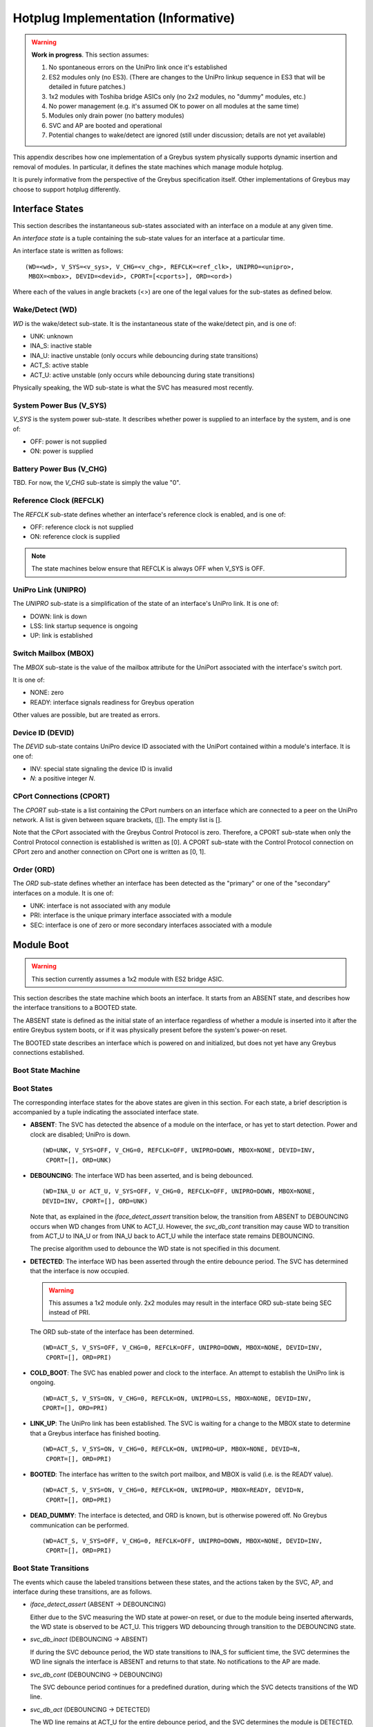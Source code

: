 .. highlight:: text

Hotplug Implementation (Informative)
====================================

.. warning::

   **Work in progress**. This section assumes:

   1. No spontaneous errors on the UniPro link once it's established

   2. ES2 modules only (no ES3). (There are changes to the UniPro
      linkup sequence in ES3 that will be detailed in future patches.)

   3. 1x2 modules with Toshiba bridge ASICs only (no 2x2 modules, no
      "dummy" modules, etc.)

   4. No power management (e.g. it's assumed OK to power on all
      modules at the same time)

   5. Modules only drain power (no battery modules)

   6. SVC and AP are booted and operational

   7. Potential changes to wake/detect are ignored (still under
      discussion; details are not yet available)

This appendix describes how one implementation of a Greybus system
physically supports dynamic insertion and removal of modules. In
particular, it defines the state machines which manage module hotplug.

It is purely informative from the perspective of the Greybus
specification itself. Other implementations of Greybus may choose to
support hotplug differently.

Interface States
----------------

This section describes the instantaneous sub-states associated with an
interface on a module at any given time.

An *interface state* is a tuple containing the sub-state values for an
interface at a particular time.

An interface state is written as follows::

  (WD=<wd>, V_SYS=<v_sys>, V_CHG=<v_chg>, REFCLK=<ref_clk>, UNIPRO=<unipro>,
   MBOX=<mbox>, DEVID=<devid>, CPORT=[<cports>], ORD=<ord>)

Where each of the values in angle brackets (<>) are one of the legal
values for the sub-states as defined below.

Wake/Detect (WD)
~~~~~~~~~~~~~~~~

*WD* is the wake/detect sub-state. It is the instantaneous state of
the wake/detect pin, and is one of:

- UNK: unknown
- INA_S: inactive stable
- INA_U: inactive unstable (only occurs while debouncing during state
  transitions)
- ACT_S: active stable
- ACT_U: active unstable (only occurs while debouncing during state
  transitions)

Physically speaking, the WD sub-state is what the SVC has measured
most recently.

System Power Bus (V_SYS)
~~~~~~~~~~~~~~~~~~~~~~~~

*V_SYS* is the system power sub-state. It describes whether power is
supplied to an interface by the system, and is one of:

- OFF: power is not supplied
- ON: power is supplied

Battery Power Bus (V_CHG)
~~~~~~~~~~~~~~~~~~~~~~~~~

TBD. For now, the *V_CHG* sub-state is simply the value "0".

Reference Clock (REFCLK)
~~~~~~~~~~~~~~~~~~~~~~~~

The *REFCLK* sub-state defines whether an interface's reference clock
is enabled, and is one of:

- OFF: reference clock is not supplied
- ON: reference clock is supplied

.. note::

   The state machines below ensure that REFCLK is always OFF when
   V_SYS is OFF.

UniPro Link (UNIPRO)
~~~~~~~~~~~~~~~~~~~~

The *UNIPRO* sub-state is a simplification of the state of an
interface's UniPro link. It is one of:

- DOWN: link is down
- LSS: link startup sequence is ongoing
- UP: link is established

Switch Mailbox (MBOX)
~~~~~~~~~~~~~~~~~~~~~

The *MBOX* sub-state is the value of the mailbox attribute for the
UniPort associated with the interface's switch port.

It is one of:

- NONE: zero
- READY: interface signals readiness for Greybus operation

Other values are possible, but are treated as errors.

Device ID (DEVID)
~~~~~~~~~~~~~~~~~

The *DEVID* sub-state contains UniPro device ID associated with the
UniPort contained within a module's interface. It is one of:

- INV: special state signaling the device ID is invalid
- *N*: a positive integer *N*.

CPort Connections (CPORT)
~~~~~~~~~~~~~~~~~~~~~~~~~

The *CPORT* sub-state is a list containing the CPort numbers on an
interface which are connected to a peer on the UniPro network. A list
is given between square brackets, ([]). The empty list is [].

Note that the CPort associated with the Greybus Control Protocol is
zero. Therefore, a CPORT sub-state when only the Control Protocol
connection is established is written as [0]. A CPORT sub-state with
the Control Protocol connection on CPort zero and another connection
on CPort one is written as [0, 1].

Order (ORD)
~~~~~~~~~~~

The *ORD* sub-state defines whether an interface has been detected as
the "primary" or one of the "secondary" interfaces on a module. It is
one of:

- UNK: interface is not associated with any module
- PRI: interface is the unique primary interface associated with a module
- SEC: interface is one of zero or more secondary interfaces
  associated with a module

Module Boot
-----------

.. warning:: This section currently assumes a 1x2 module with ES2 bridge ASIC.

This section describes the state machine which boots an interface. It
starts from an ABSENT state, and describes how the interface
transitions to a BOOTED state.

The ABSENT state is defined as the initial state of an interface
regardless of whether a module is inserted into it after the entire
Greybus system boots, or if it was physically present before the
system's power-on reset.

The BOOTED state describes an interface which is powered on and
initialized, but does not yet have any Greybus connections
established.

Boot State Machine
~~~~~~~~~~~~~~~~~~

.. image:: /img/dot/hotplug-absent2boot.png
   :align: center

Boot States
~~~~~~~~~~~

The corresponding interface states for the above states are given in
this section. For each state, a brief description is accompanied by a
tuple indicating the associated interface state.

- **ABSENT**: The SVC has detected the absence of a module on the interface,
  or has yet to start detection. Power and clock are disabled; UniPro
  is down. ::

    (WD=UNK, V_SYS=OFF, V_CHG=0, REFCLK=OFF, UNIPRO=DOWN, MBOX=NONE, DEVID=INV,
     CPORT=[], ORD=UNK)

- **DEBOUNCING**: The interface WD has been asserted, and is being debounced. ::

    (WD=INA_U or ACT_U, V_SYS=OFF, V_CHG=0, REFCLK=OFF, UNIPRO=DOWN, MBOX=NONE,
    DEVID=INV, CPORT=[], ORD=UNK)

  Note that, as explained in the *iface_detect_assert* transition below,
  the transition from ABSENT to DEBOUNCING occurs when WD changes from
  UNK to ACT_U. However, the *svc_db_cont* transition may cause WD to
  transition from ACT_U to INA_U or from INA_U back to ACT_U while the
  interface state remains DEBOUNCING.

  The precise algorithm used to debounce the WD state is not specified
  in this document.

- **DETECTED**: The interface WD has been asserted through the entire
  debounce period. The SVC has determined that the interface is now
  occupied.

  .. warning:: This assumes a 1x2 module only. 2x2 modules may result in
               the interface ORD sub-state being SEC instead of PRI.

  The ORD sub-state of the interface has been determined. ::

    (WD=ACT_S, V_SYS=OFF, V_CHG=0, REFCLK=OFF, UNIPRO=DOWN, MBOX=NONE, DEVID=INV,
     CPORT=[], ORD=PRI)

  .. TODO (fix for SW-2608) specify how to determine ORD, generalize to
     1x2 versus 2x2 (this may require another sub-state or more global
     module-level state definitions), etc.

- **COLD_BOOT**: The SVC has enabled power and clock to the interface. An
  attempt to establish the UniPro link is ongoing. ::

    (WD=ACT_S, V_SYS=ON, V_CHG=0, REFCLK=ON, UNIPRO=LSS, MBOX=NONE, DEVID=INV,
    CPORT=[], ORD=PRI)

  .. FIXME: This language is deliberately vague about who initiates link
     startup. There is a difference in ES3 -- the switch initiates (fix
     for SW-2609) -- while in ES2, the bridge initiates. (Also see SW-2259.)

- **LINK_UP**: The UniPro link has been established. The SVC is
  waiting for a change to the MBOX state to determine that a Greybus
  interface has finished booting. ::

    (WD=ACT_S, V_SYS=ON, V_CHG=0, REFCLK=ON, UNIPRO=UP, MBOX=NONE, DEVID=N,
     CPORT=[], ORD=PRI)

- **BOOTED**: The interface has written to the switch port mailbox, and
  MBOX is valid (i.e. is the READY value). ::

    (WD=ACT_S, V_SYS=ON, V_CHG=0, REFCLK=ON, UNIPRO=UP, MBOX=READY, DEVID=N,
     CPORT=[], ORD=PRI)

- **DEAD_DUMMY**: The interface is detected, and ORD is known, but is
  otherwise powered off. No Greybus communication can be performed. ::

    (WD=ACT_S, V_SYS=OFF, V_CHG=0, REFCLK=OFF, UNIPRO=DOWN, MBOX=NONE, DEVID=INV,
     CPORT=[], ORD=PRI)

Boot State Transitions
~~~~~~~~~~~~~~~~~~~~~~

The events which cause the labeled transitions between these states,
and the actions taken by the SVC, AP, and interface during these
transitions, are as follows.

- *iface_detect_assert* (ABSENT → DEBOUNCING)

  Either due to the SVC measuring the WD state at power-on reset, or due
  to the module being inserted afterwards, the WD state is observed to
  be ACT_U. This triggers WD debouncing through transition to the
  DEBOUNCING state.

- *svc_db_inact* (DEBOUNCING → ABSENT)

  If during the SVC debounce period, the WD state transitions to INA_S
  for sufficient time, the SVC determines the WD line signals the
  interface is ABSENT and returns to that state. No notifications to the
  AP are made.

- *svc_db_cont* (DEBOUNCING → DEBOUNCING)

  The SVC debounce period continues for a predefined duration, during
  which the SVC detects transitions of the WD line.

- *svc_db_act* (DEBOUNCING → DETECTED)

  The WD line remains at ACT_U for the entire debounce period, and the
  SVC determines the module is DETECTED. The WD state is redefined to
  ACT_S.

- *svc_iface_cold_boot* (DETECTED → COLD_BOOT)

  The SVC enables V_SYS and REFCLK to the interface.

  It then sends a cold boot "wake out" pulse by changing the WD state
  from ACT_S to INA_S for a predetermined duration, then changing it
  back to ACT_S.

  This "wake out" pulse a signal to the interface to perform a cold or
  power-on reset and prepare for Greybus communication.

  The duration of this pulse is not currently specified in this
  document.

- *unipro_lss_cont* (COLD_BOOT → COLD_BOOT)

  .. warning::

     This is an ES2 bridge-specific description: the ES3 and dummy cases
     differ.

  Once the module has been cold booted, it will initiate the UniPro link
  startup sequence.

  The interface remains in the COLD_BOOT state while the UniPro link
  startup sequence is ongoing.

- *unipro_lss_success* (COLD_BOOT → LINK_UP)

  When the UniPro link startup sequence completes successfully, the
  unipro_lss_success transition occurs, taking the interface to the
  LINK_UP state, in which the UNIPRO sub-state is UP.

  When the link is established, the SVC proceeds to assign a device ID
  for the UniPro peer linked up to the interface, making the DEVID
  sub-state take some integral value *N*.

- *svc_wait_boot* (LINK_UP → LINK_UP)

  The SVC starts a timeout, waiting for a change in the MBOX state. If
  the interface is part of a module and contains a Greybus
  implementation, it is initializing itself for the initial Greybus
  Control Protocol connection.

- *iface_mbox_write* (LINK_UP → BOOTED)

  The interface is ready for Greybus Connection establishment. It has
  written a boot status into DME following link establishment, and
  notifies the SVC of its readiness by writing to the mailbox attribute
  on its switch port.

- *svc_boot_err* (LINK_UP → DEAD_DUMMY)

  The interface either writes an invalid value into the mailbox
  attribute, or an SVC timeout expires during the LINK_UP period.

- *unipro_lss_fail* (COLD_BOOT → DEAD_DUMMY)

  The attempt to establish the UniPro link fails for whatever
  reason. The SVC disables power and clock to the interface. At this
  point, the interface is considered to contain either a damaged Greybus
  implementation, or it is simply a "blank" or "spacer" interface.

Module Enumeration
------------------

Once an interface is in the BOOTED state, the system attempts to
establish sufficient Greybus connections to be usable by
applications. When this succeeds, the interface is in the ENUMERATED
state.

Enumeration State Machine
~~~~~~~~~~~~~~~~~~~~~~~~~

.. note::

   This is just a transcription of the whiteboard image -- more
   thought is needed to flesh out any needed inner transitions /
   back-edges.

.. image:: /img/dot/hotplug-boot2enum.png
   :align: center

Enumeration States
~~~~~~~~~~~~~~~~~~

TODO.

Enumeration State Transitions
~~~~~~~~~~~~~~~~~~~~~~~~~~~~~

TODO.

Module Unplug
-------------

Unplug State Machine
~~~~~~~~~~~~~~~~~~~~

.. image:: /img/dot/hotplug-unplug.png
   :align: center

Unplug States
~~~~~~~~~~~~~

TODO.

Unplug State Transitions
~~~~~~~~~~~~~~~~~~~~~~~~

TODO.

Module Forcible Removal
-----------------------

Forcible Removal State Machine
~~~~~~~~~~~~~~~~~~~~~~~~~~~~~~

.. image:: /img/dot/hotplug-forcibleremoval.png
   :align: center

Forcible Removal State Machine
~~~~~~~~~~~~~~~~~~~~~~~~~~~~~~

TODO.

Forcible Removal State Transitions
~~~~~~~~~~~~~~~~~~~~~~~~~~~~~~~~~~

TODO.
